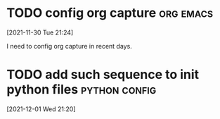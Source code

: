 #+title: 
#+date: Tue Nov 30 21:24:21 2021
#+author: Zi Liang
#+email: liangzid@stu.xjtu.edu.cn
#+latex_class: elegantpaper
#+filetags: ::

* 

* TODO config org capture                                         :org:emacs:
  [2021-11-30 Tue 21:24]

  I need to config org capture in recent days.

* TODO add such sequence to init python files                 :python:config:
  [2021-12-01 Wed 21:20]

  

